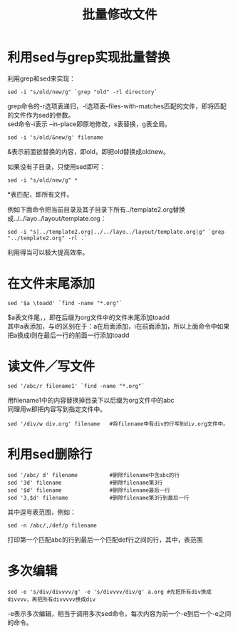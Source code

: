 #+OPTIONS: ^:{} _:{} num:t toc:t \n:t
#+include "../../layo../layout/template.org"
#+title: 批量修改文件

* 利用sed与grep实现批量替换
利用grep和sed来实现：
#+begin_example
sed -i "s/old/new/g" `grep "old" -rl directory`
#+end_example
grep命令的-r选项表递归，-l选项表--files-with-matches匹配的文件，即将匹配的文件作为sed的参数。
sed命令-i表示 --in-place即原地修改，s表替换，g表全局。

#+begin_example
sed -i 's/old/&new/g' filename
#+end_example
&表示前面欲替换的内容，即old，即把old替换成oldnew。

如果没有子目录，只使用sed即可：
#+begin_example
sed -i "s/old/new/g" *
#+end_example
*表匹配，即所有文件。

例如下面命令把当前目录及其子目录下所有../template2.org替换成../../layo../layout/template.org：
#+begin_example
sed -i "s|../template2.org|../../layo../layout/template.org|g" `grep "../template2.org" -rl .`
#+end_example
利用得当可以极大提高效率。
* 在文件末尾添加
#+begin_example
sed '$a \toadd' `find -name "*.org"`
#+end_example
  $a表文件尾，\表换行，即在后缀为org文件中的文件末尾添加toadd
  其中a表添加，与i的区别在于：a在后面添加，i在前面添加，所以上面命令中如果把a换成i则在最后一行的前面一行添加toadd
* 读文件／写文件
#+begin_example
sed '/abc/r filename1' `find -name "*.org"`
#+end_example
  用filename1中的内容替换掉目录下以后缀为org文件中的abc
  同理用w即把内容写到指定文件中。
#+begin_example
sed '/div/w div.org' filename   #将filename中有div的行写到div.org文件中。
#+end_example
* 利用sed删除行
#+begin_example
sed '/abc/ d' filename          #删除filename中含abc的行
sed '3d' filename               #删除filename第3行
sed '$d' filename               #删除filename最后一行
sed '3,$d' filename             #删除filename第3行到最后一行
#+end_example
  其中逗号表范围，例如：
#+begin_example
sed -n /abc/,/def/p filename
#+end_example
  打印第一个匹配abc的行到最后一个匹配def行之间的行，其中，表范围
* 多次编辑
#+begin_example
sed -e 's/div/divvvv/g' -e 's/divvvv/div/g' a.org #先把所有div换成divvvv，再把所有divvvvv换成div
#+end_example
  -e表示多次编辑，相当于调用多次sed命令，每次内容为前一个-e到后一个-e之间的命令。

#+BEGIN_HTML
<script src="../../layout/js/disqus-comment.js"></script>
<div id="disqus_thread">
</div>
#+END_HTML
